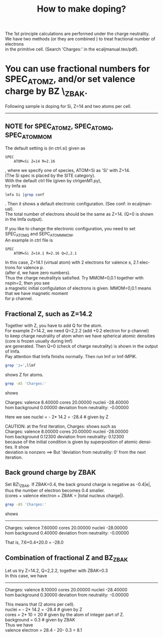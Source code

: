 #+Title: How to make doping?
#+LANGUAGE: en
#+STARTUP: showall
#+OPTIONS: \n:t
#+OPTION: email:takaokotani@gmail.com
#+LATEX_CLASS: beamer
#+LATEX_CLASS_OPTIONS: [dvipdfmx,12pt]
#+BEAMER_THEME: metropolis
#+LATEX_HEADER: \usepackage{bxdpx-beamer}
#+LATEX_HEADER: \usepackage{pxjahyper}
#+LATEX_HEADER: \usepackage{minijs}
#+LATEX_HEADER: \usepackage{minted}
#+LATEX_HEADER: \renewcommand{\kanjifamilydefault}{\gtdefault}

The 1st principle calculations are performed under the charge neutrality.
We have two methods (or they are combined ) to treat fractional number of electrons 
in the primitive cell. (Search 'Charges:' in the ecaljmanual.tex/pdf).

* You can use fractional numbers for SPEC_ATOM_Z, and/or set valence charge by BZ \_ZBAK.
  Following sample is doping for Si, Z=14 and two atoms per cell.
-----

** NOTE for SPEC_ATOM_Z, SPEC_ATOM_Q, SPEC_ATOM_MOM
The default setting is (in ctrl.si) given as
#+begin_src
SPEC
    ATOM=Si Z=14 R=2.16 
#+end_src
, where we specify one of species, ATOM=Si as 'Si' with Z=14. 
(The Si spec is placed by the SITE category).
With the default ctrl file (given by ctrlgenM1.py), 
try lmfa as
#+begin_src bash
lmfa Si |grep conf
#+end_src
. Then it shows a default electronic configuration. (See conf: in ecaljmanual).
The total number of electrons should be the same as Z=14. (Q=0 is shown in the lmfa output).

If you like to change the electronic configuration, you need to set SPEC_ATOM_Q and SEPC_ATOM_MMOM.
An example in ctrl file is
#+begin_src
SPEC
    ATOM=Si Z=14.1 R=2.16 Q=2,2.1 
#+end_src
In this case, Z=14.1 (virtual atom) with 2 electrons for valence s, 2.1 electrons for valence p.
(after d, we have zero numbers).
Thus the charge neutralityis satisfied. Try MMOM=0,0.1 together with nspin=2, then you see
a magnetic initial configulation of electrons is given. MMOM=0,0.1 means that we have magnetic moment 
for p channel.


**  Fractional Z, such as Z=14.2 
Together with Z, you have to add Q for the atom. 
For example Z=14.2, we need Q=2,2.2 (add +0.2 electron for p channel) 
to keep charge neutrality of atom when we have spherical atomic densities (core is frozen usually during lmf) 
are generated. Then Q=0 (check of charge neutrality) is shown in the output of lmfa.
Pay attention that lmfa finishs normally. Then run lmf or lmf-MPIK.
#+begin_src bash
 grep 'z=',llmf 
#+end_src
shows Z for atoms.

#+begin_src bash
 grep -A5 'Charges:'
#+end_src
shows 
#+RESULTS:
 Charges:  valence     8.40000   cores    20.00000   nucleii   -28.40000
    hom background     0.00000   deviation from neutrality:     -0.00000

Here we see   nuclei = - 2* 14.2  = -28.4  # given by Z

CAUTION: at the first iteration, Charges: shows such as
  Charges:  valence     8.00000   cores    20.00000   nucleii   -28.00000
  hom background     0.12300   deviation from neutrality: 0.12300
because of the initial condition is given by superposition of atomic densities. It show
deviation is nonzero ==> But 'deviation from neutrality: 0' from the next iteration.


** Back ground charge by ZBAK
Set BZ\_ZBAK. If ZBAK=0.4, the back ground charge is negative as -0.4|e|, 
thus the number of electron becomes 0.4 smaller.
(cores + valence electron + ZBAK = |total nucleus charge|).
#+begin_src bash
 grep -A5 'Charges:'
#+end_src
shows 
#+RESULTS:
------------
Charges:  valence     7.60000   cores    20.00000   nucleii   -28.00000
    hom background     0.40000   deviation from neutrality:     -0.00000

That is, 7.6+0.4+20.0  =  -28.0


** Combination of fractional Z and BZ_ZBAK
   Let us try Z=14.2, Q=2,2.2, together with ZBAK=0.3
   In this case, we have 
-------
   Charges:  valence     8.10000   cores    20.00000   nucleii   -28.40000
    hom background     0.30000   deviation from neutrality:     -0.00000

This means that (2 atoms per cell).
  nuclei     = - 2* 14.2  = -28.4  # given by Z
  cores      =   2* 10    =  20    # given by the atom of integer part of Z.
  background =  0.3                # given by ZBAK
Thus we have 
  valence electron = 28.4 - 20- 0.3 = 8.1 


